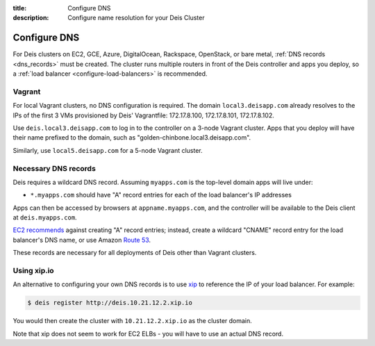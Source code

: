 :title: Configure DNS
:description: Configure name resolution for your Deis Cluster

.. _configure-dns:

Configure DNS
=============

For Deis clusters on EC2, GCE, Azure, DigitalOcean, Rackspace, OpenStack, or bare metal,
:ref:`DNS records <dns_records>` must be created. The cluster runs multiple routers in
front of the Deis controller and apps you deploy, so a
:ref:`load balancer <configure-load-balancers>` is recommended.

Vagrant
-------

For local Vagrant clusters, no DNS configuration is required. The domain
``local3.deisapp.com`` already resolves to the IPs of the first 3 VMs provisioned
by Deis' Vagrantfile: 172.17.8.100, 172.17.8.101, 172.17.8.102.

Use ``deis.local3.deisapp.com`` to log in to the controller on a 3-node Vagrant
cluster. Apps that you deploy will have their name prefixed to the domain, such
as "golden-chinbone.local3.deisapp.com".

Similarly, use ``local5.deisapp.com`` for a 5-node Vagrant cluster.

.. _dns_records:

Necessary DNS records
---------------------

Deis requires a wildcard DNS record. Assuming ``myapps.com`` is the top-level domain
apps will live under:

* ``*.myapps.com`` should have "A" record entries for each of the load balancer's IP addresses

Apps can then be accessed by browsers at ``appname.myapps.com``, and the controller will be available to the Deis client at ``deis.myapps.com``.

`EC2 recommends`_ against creating "A" record entries; instead, create a wildcard "CNAME" record entry for the load balancer's DNS name, or use Amazon `Route 53`_.

These records are necessary for all deployments of Deis other than Vagrant clusters.

.. _xip_io:

Using xip.io
------------
An alternative to configuring your own DNS records is to use `xip`_ to reference the IP of your load balancer. For example:

.. code-block:: console

    $ deis register http://deis.10.21.12.2.xip.io

You would then create the cluster with ``10.21.12.2.xip.io`` as the cluster domain.

Note that xip does not seem to work for EC2 ELBs - you will have to use an actual DNS record.

.. _`EC2 recommends`: https://docs.aws.amazon.com/ElasticLoadBalancing/latest/DeveloperGuide/using-domain-names-with-elb.html
.. _`Route 53`: http://aws.amazon.com/route53/
.. _`xip`: http://xip.io/
